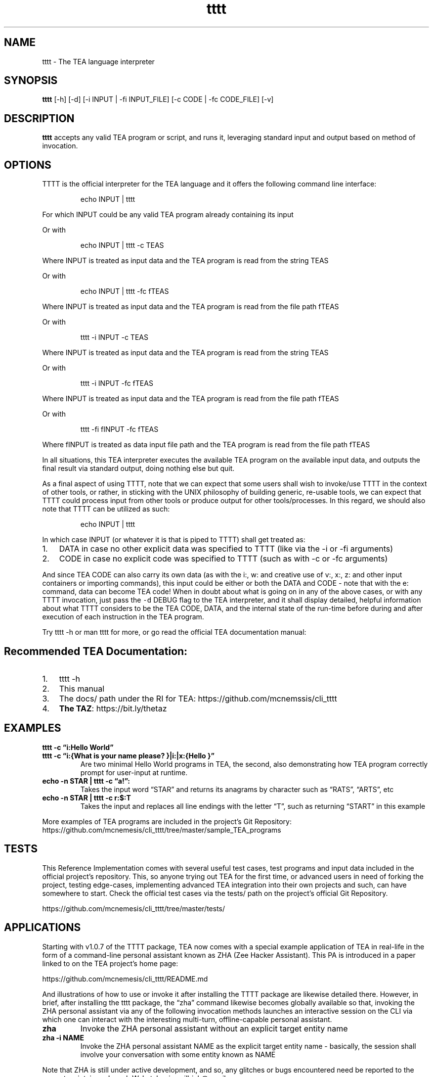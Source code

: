 .\" Automatically generated by Pandoc 2.9.2.1
.\"
.TH "tttt" "1" "MAY 2025" "tttt 1.0.7" ""
.hy
.SH NAME
.PP
tttt - The TEA language interpreter
.SH SYNOPSIS
.PP
\f[B]tttt\f[R] [-h] [-d] [-i INPUT | -fi INPUT_FILE] [-c CODE | -fc
CODE_FILE] [-v]
.SH DESCRIPTION
.PP
\f[B]tttt\f[R] accepts any valid TEA program or script, and runs it,
leveraging standard input and output based on method of invocation.
.SH OPTIONS
.PP
TTTT is the official interpreter for the TEA language and it offers the
following command line interface:
.RS
.PP
echo INPUT | tttt
.RE
.PP
For which INPUT could be any valid TEA program already containing its
input
.PP
Or with
.RS
.PP
echo INPUT | tttt -c TEAS
.RE
.PP
Where INPUT is treated as input data and the TEA program is read from
the string TEAS
.PP
Or with
.RS
.PP
echo INPUT | tttt -fc fTEAS
.RE
.PP
Where INPUT is treated as input data and the TEA program is read from
the file path fTEAS
.PP
Or with
.RS
.PP
tttt -i INPUT -c TEAS
.RE
.PP
Where INPUT is treated as input data and the TEA program is read from
the string TEAS
.PP
Or with
.RS
.PP
tttt -i INPUT -fc fTEAS
.RE
.PP
Where INPUT is treated as input data and the TEA program is read from
the file path fTEAS
.PP
Or with
.RS
.PP
tttt -fi fINPUT -fc fTEAS
.RE
.PP
Where fINPUT is treated as data input file path and the TEA program is
read from the file path fTEAS
.PP
In all situations, this TEA interpreter executes the available TEA
program on the available input data, and outputs the final result via
standard output, doing nothing else but quit.
.PP
As a final aspect of using TTTT, note that we can expect that some users
shall wish to invoke/use TTTT in the context of other tools, or rather,
in sticking with the UNIX philosophy of building generic, re-usable
tools, we can expect that TTTT could process input from other tools or
produce output for other tools/processes.
In this regard, we should also note that TTTT can be utilized as such:
.RS
.PP
echo INPUT | tttt
.RE
.PP
In which case INPUT (or whatever it is that is piped to TTTT) shall get
treated as:
.IP "1." 3
DATA in case no other explicit data was specified to TTTT (like via the
-i or -fi arguments)
.IP "2." 3
CODE in case no explicit code was specified to TTTT (such as with -c or
-fc arguments)
.PP
And since TEA CODE can also carry its own data (as with the i:, w: and
creative use of v:, x:, z: and other input containers or importing
commands), this input could be either or both the DATA and CODE - note
that with the e: command, data can become TEA code! When in doubt about
what is going on in any of the above cases, or with any TTTT invocation,
just pass the \f[C]-d\f[R] DEBUG flag to the TEA interpreter, and it
shall display detailed, helpful information about what TTTT considers to
be the TEA CODE, DATA, and the internal state of the run-time before
during and after execution of each instruction in the TEA program.
.PP
Try tttt -h or man tttt for more, or go read the official TEA
documentation manual:
.SH Recommended TEA Documentation:
.IP "1." 3
tttt -h
.IP "2." 3
This manual
.IP "3." 3
The docs/ path under the RI for TEA:
https://github.com/mcnemssis/cli_tttt
.IP "4." 3
\f[B]The TAZ\f[R]: https://bit.ly/thetaz
.SH EXAMPLES
.PP
\f[B]tttt -c \[lq]i:Hello World\[rq]\f[R]
.TP
\f[B]tttt -c \[lq]i:{What is your name please? }|i:|x:{Hello }\[rq]\f[R]
Are two minimal Hello World programs in TEA, the second, also
demonstrating how TEA program correctly prompt for user-input at
runtime.
.TP
\f[B]echo -n STAR | tttt -c \[lq]a!\[rq]:\f[R]
Takes the input word \[lq]STAR\[rq] and returns its anagrams by
character such as \[lq]RATS\[rq], \[lq]ARTS\[rq], etc
.TP
\f[B]echo -n STAR | tttt -c r:$:T\f[R]
Takes the input and replaces all line endings with the letter
\[lq]T\[rq], such as returning \[lq]START\[rq] in this example
.PP
More examples of TEA programs are included in the project\[cq]s Git
Repository:
https://github.com/mcnemesis/cli_tttt/tree/master/sample_TEA_programs
.SH TESTS
.PP
This Reference Implementation comes with several useful test cases, test
programs and input data included in the official project\[cq]s
repository.
This, so anyone trying out TEA for the first time, or advanced users in
need of forking the project, testing edge-cases, implementing advanced
TEA integration into their own projects and such, can have somewhere to
start.
Check the official test cases via the tests/ path on the project\[cq]s
official Git Repository.
.PP
https://github.com/mcnemesis/cli_tttt/tree/master/tests/
.SH APPLICATIONS
.PP
Starting with v1.0.7 of the TTTT package, TEA now comes with a special
example application of TEA in real-life in the form of a command-line
personal assistant known as ZHA (Zee Hacker Assistant).
This PA is introduced in a paper linked to on the TEA project\[cq]s home
page:
.PP
https://github.com/mcnemesis/cli_tttt/README.md
.PP
And illustrations of how to use or invoke it after installing the TTTT
package are likewise detailed there.
However, in brief, after installing the tttt package, the \[lq]zha\[rq]
command likewise becomes globally available so that, invoking the ZHA
personal assistant via any of the following invocation methods launches
an interactive session on the CLI via which one can interact with the
interesting multi-turn, offline-capable personal assistant.
.TP
\f[B]zha\f[R]
Invoke the ZHA personal assistant without an explicit target entity name
.TP
\f[B]zha -i NAME\f[R]
Invoke the ZHA personal assistant NAME as the explicit target entity
name - basically, the session shall involve your conversation with some
entity known as NAME
.PP
Note that ZHA is still under active development, and so, any glitches or
bugs encountered need be reported to the current maintainer: Joseph W.
Lutalo <joewillrich@gmail.com>
.SH AUTHORS
Joseph W. Lutalo.
